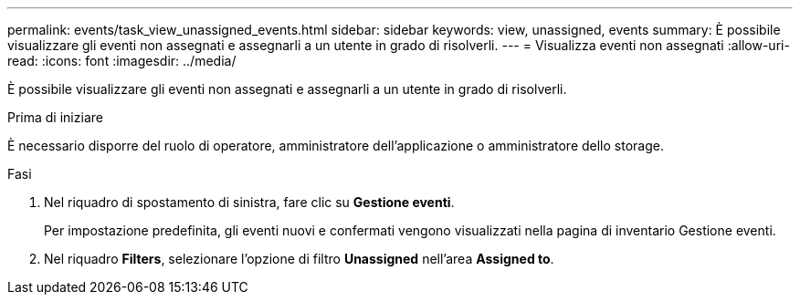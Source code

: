 ---
permalink: events/task_view_unassigned_events.html 
sidebar: sidebar 
keywords: view, unassigned, events 
summary: È possibile visualizzare gli eventi non assegnati e assegnarli a un utente in grado di risolverli. 
---
= Visualizza eventi non assegnati
:allow-uri-read: 
:icons: font
:imagesdir: ../media/


[role="lead"]
È possibile visualizzare gli eventi non assegnati e assegnarli a un utente in grado di risolverli.

.Prima di iniziare
È necessario disporre del ruolo di operatore, amministratore dell'applicazione o amministratore dello storage.

.Fasi
. Nel riquadro di spostamento di sinistra, fare clic su *Gestione eventi*.
+
Per impostazione predefinita, gli eventi nuovi e confermati vengono visualizzati nella pagina di inventario Gestione eventi.

. Nel riquadro *Filters*, selezionare l'opzione di filtro *Unassigned* nell'area *Assigned to*.

